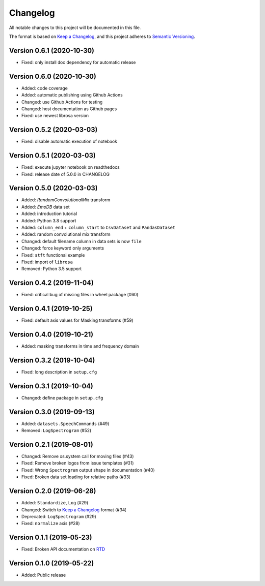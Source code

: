Changelog
=========

All notable changes to this project will be documented in this file.

The format is based on `Keep a Changelog`_,
and this project adheres to `Semantic Versioning`_.


Version 0.6.1 (2020-10-30)
--------------------------

* Fixed: only install doc dependency for automatic release


Version 0.6.0 (2020-10-30)
--------------------------

* Added: code coverage
* Added: automatic publishing using Github Actions
* Changed: use Github Actions for testing
* Changed: host documentation as Github pages
* Fixed: use newest librosa version

Version 0.5.2 (2020-03-03)
--------------------------

* Fixed: disable automatic execution of notebook


Version 0.5.1 (2020-03-03)
--------------------------

* Fixed: execute jupyter notebook on readthedocs
* Fixed: release date of 5.0.0 in CHANGELOG


Version 0.5.0 (2020-03-03)
--------------------------

* Added: `RandomConvolutionalMix` transform
* Added: `EmoDB` data set
* Added: introduction tutorial
* Added: Python 3.8 support
* Added: ``column_end`` + ``column_start`` to ``CsvDataset`` and
  ``PandasDataset``
* Added: random convolutional mix transform
* Changed: default filename column in data sets is now ``file``
* Changed: force keyword only arguments
* Fixed: ``stft`` functional example
* Fixed: import of ``librosa``
* Removed: Python 3.5 support


Version 0.4.2 (2019-11-04)
--------------------------

* Fixed: critical bug of missing files in wheel package (#60)


Version 0.4.1 (2019-10-25)
--------------------------

* Fixed: default axis values for Masking transforms (#59)


Version 0.4.0 (2019-10-21)
--------------------------

* Added: masking transforms in time and frequency domain


Version 0.3.2 (2019-10-04)
--------------------------

* Fixed: long description in ``setup.cfg``


Version 0.3.1 (2019-10-04)
--------------------------

* Changed: define package in ``setup.cfg``


Version 0.3.0 (2019-09-13)
--------------------------

* Added: ``datasets.SpeechCommands`` (#49)
* Removed: ``LogSpectrogram`` (#52)


Version 0.2.1 (2019-08-01)
--------------------------

* Changed: Remove os.system call for moving files (#43)
* Fixed: Remove broken logos from issue templates (#31)
* Fixed: Wrong ``Spectrogram`` output shape in documentation (#40)
* Fixed: Broken data set loading for relative paths (#33)


Version 0.2.0 (2019-06-28)
--------------------------

* Added: ``Standardize``, ``Log`` (#29)
* Changed: Switch to `Keep a Changelog`_ format (#34)
* Deprecated: ``LogSpectrogram`` (#29)
* Fixed: ``normalize`` axis (#28)


Version 0.1.1 (2019-05-23)
--------------------------

* Fixed: Broken API documentation on RTD_


Version 0.1.0 (2019-05-22)
--------------------------

* Added: Public release


.. _Keep a Changelog: https://keepachangelog.com/en/1.0.0/
.. _Semantic Versioning: https://semver.org/spec/v2.0.0.html
.. _RTD: https://audtorch.readthedocs.io/

